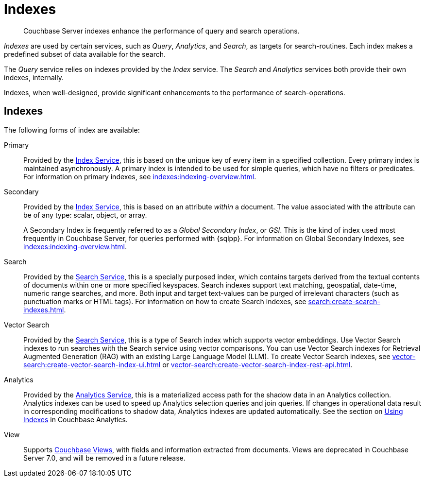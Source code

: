 = Indexes
:description: Couchbase Server indexes enhance the performance of query and search operations.
:page-aliases: understanding-couchbase:services-and-indexes/indexes/indexes,concepts:indexing

[abstract]
{description}

_Indexes_ are used by certain services, such as _Query_, _Analytics_, and _Search_, as targets for search-routines.
Each index makes a predefined subset of data available for the search.

The _Query_ service relies on indexes provided by the _Index_ service.
The _Search_ and _Analytics_ services both provide their own indexes, internally.

Indexes, when well-designed, provide significant enhancements to the performance of search-operations.

== Indexes

The following forms of index are available:

Primary:: Provided by the xref:services-and-indexes/services/index-service.adoc[Index Service], this is based on the unique key of every item in a specified collection.
Every primary index is maintained asynchronously.
A primary index is intended to be used for simple queries, which have no filters or predicates.
For information on primary indexes, see xref:indexes:indexing-overview.adoc[].

Secondary:: Provided by the xref:services-and-indexes/services/index-service.adoc[Index Service], this is based on an attribute _within_ a document.
The value associated with the attribute can be of any type: scalar, object, or array.
+
A Secondary Index is frequently referred to as a _Global Secondary Index_, or _GSI_.
This is the kind of index used most frequently in Couchbase Server, for queries performed with {sqlpp}.
For information on Global Secondary Indexes, see xref:indexes:indexing-overview.adoc[].

Search:: Provided by the xref:services-and-indexes/services/search-service.adoc[Search Service], this is a specially purposed index, which contains targets derived from the textual contents of documents within one or more specified keyspaces.
Search indexes support text matching, geospatial, date-time, numeric range searches, and more.
Both input and target text-values can be purged of irrelevant characters (such as punctuation marks or HTML tags).
For information on how to create Search indexes, see xref:search:create-search-indexes.adoc[].

Vector Search:: Provided by the xref:services-and-indexes/services/search-service.adoc[Search Service], this is a type of Search index which supports vector embeddings.
Use Vector Search indexes to run searches with the Search service using vector comparisons.
You can use Vector Search indexes for Retrieval Augmented Generation (RAG) with an existing Large Language Model (LLM).
To create Vector Search indexes, see xref:vector-search:create-vector-search-index-ui.adoc[] or xref:vector-search:create-vector-search-index-rest-api.adoc[].

Analytics:: Provided by the xref:services-and-indexes/services/analytics-service.adoc[Analytics Service], this is a materialized access path for the shadow data in an Analytics collection.
Analytics indexes can be used to speed up Analytics selection queries and join queries.
If changes in operational data result in corresponding modifications to shadow data, Analytics indexes are updated automatically.
See the section on xref:analytics:7_using_index.adoc[Using Indexes] in Couchbase Analytics.

View:: Supports xref:learn:views/views-intro.adoc[Couchbase Views], with fields and information extracted from documents.
Views are deprecated in Couchbase Server 7.0, and will be removed in a future release.
